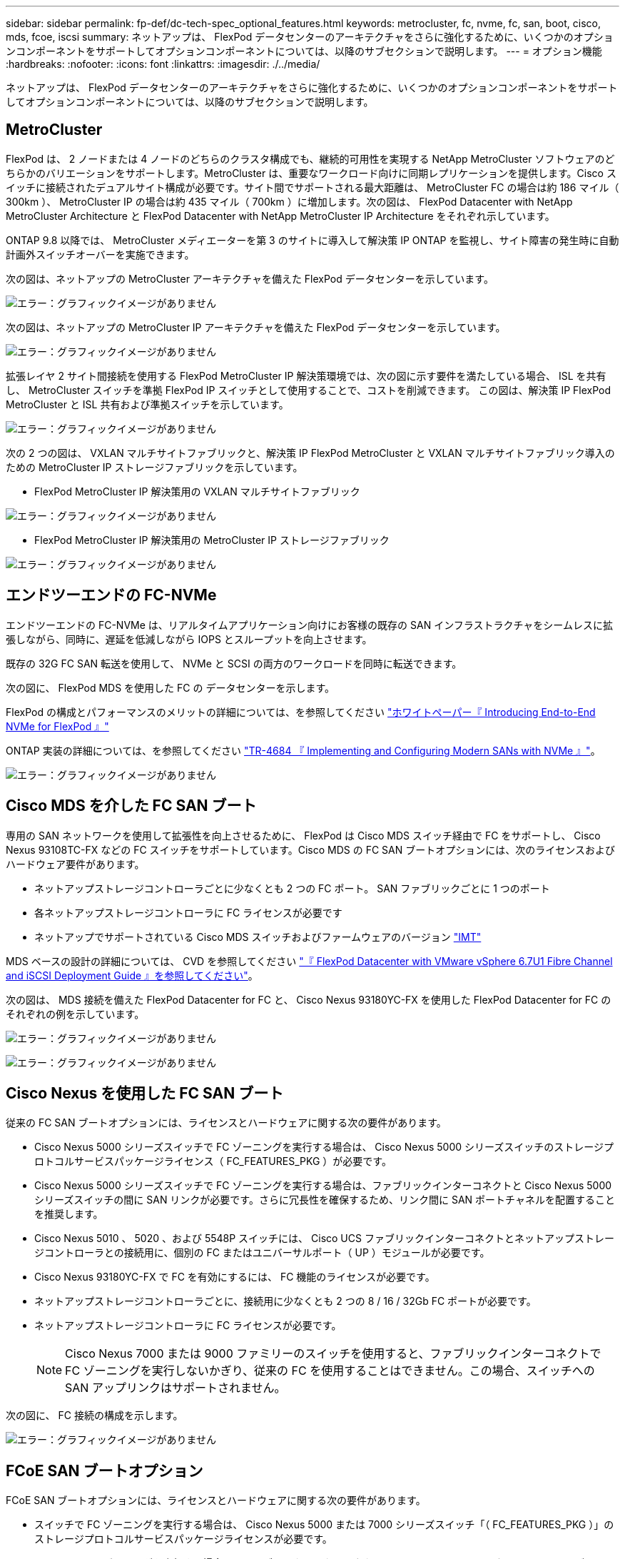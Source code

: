 ---
sidebar: sidebar 
permalink: fp-def/dc-tech-spec_optional_features.html 
keywords: metrocluster, fc, nvme, fc, san, boot, cisco, mds, fcoe, iscsi 
summary: ネットアップは、 FlexPod データセンターのアーキテクチャをさらに強化するために、いくつかのオプションコンポーネントをサポートしてオプションコンポーネントについては、以降のサブセクションで説明します。 
---
= オプション機能
:hardbreaks:
:nofooter: 
:icons: font
:linkattrs: 
:imagesdir: ./../media/


ネットアップは、 FlexPod データセンターのアーキテクチャをさらに強化するために、いくつかのオプションコンポーネントをサポートしてオプションコンポーネントについては、以降のサブセクションで説明します。



== MetroCluster

FlexPod は、 2 ノードまたは 4 ノードのどちらのクラスタ構成でも、継続的可用性を実現する NetApp MetroCluster ソフトウェアのどちらかのバリエーションをサポートします。MetroCluster は、重要なワークロード向けに同期レプリケーションを提供します。Cisco スイッチに接続されたデュアルサイト構成が必要です。サイト間でサポートされる最大距離は、 MetroCluster FC の場合は約 186 マイル（ 300km ）、 MetroCluster IP の場合は約 435 マイル（ 700km ）に増加します。次の図は、 FlexPod Datacenter with NetApp MetroCluster Architecture と FlexPod Datacenter with NetApp MetroCluster IP Architecture をそれぞれ示しています。

ONTAP 9.8 以降では、 MetroCluster メディエーターを第 3 のサイトに導入して解決策 IP ONTAP を監視し、サイト障害の発生時に自動計画外スイッチオーバーを実施できます。

次の図は、ネットアップの MetroCluster アーキテクチャを備えた FlexPod データセンターを示しています。

image:dc-tech-spec_image1.png["エラー：グラフィックイメージがありません"]

次の図は、ネットアップの MetroCluster IP アーキテクチャを備えた FlexPod データセンターを示しています。

image:dc-tech-spec_image2.png["エラー：グラフィックイメージがありません"]

拡張レイヤ 2 サイト間接続を使用する FlexPod MetroCluster IP 解決策環境では、次の図に示す要件を満たしている場合、 ISL を共有し、 MetroCluster スイッチを準拠 FlexPod IP スイッチとして使用することで、コストを削減できます。 この図は、解決策 IP FlexPod MetroCluster と ISL 共有および準拠スイッチを示しています。

image:dc-tech-spec_image10.png["エラー：グラフィックイメージがありません"]

次の 2 つの図は、 VXLAN マルチサイトファブリックと、解決策 IP FlexPod MetroCluster と VXLAN マルチサイトファブリック導入のための MetroCluster IP ストレージファブリックを示しています。

* FlexPod MetroCluster IP 解決策用の VXLAN マルチサイトファブリック


image:dc-tech-spec_image11.png["エラー：グラフィックイメージがありません"]

* FlexPod MetroCluster IP 解決策用の MetroCluster IP ストレージファブリック


image:dc-tech-spec_image12.png["エラー：グラフィックイメージがありません"]



== エンドツーエンドの FC-NVMe

エンドツーエンドの FC-NVMe は、リアルタイムアプリケーション向けにお客様の既存の SAN インフラストラクチャをシームレスに拡張しながら、同時に、遅延を低減しながら IOPS とスループットを向上させます。

既存の 32G FC SAN 転送を使用して、 NVMe と SCSI の両方のワークロードを同時に転送できます。

次の図に、 FlexPod MDS を使用した FC の データセンターを示します。

FlexPod の構成とパフォーマンスのメリットの詳細については、を参照してください https://www.cisco.com/c/en/us/products/collateral/servers-unified-computing/ucs-b-series-blade-servers/whitepaper-c11-741907.html["ホワイトペーパー『 Introducing End-to-End NVMe for FlexPod 』"^]

ONTAP 実装の詳細については、を参照してください https://www.netapp.com/us/media/tr-4684.pdf["TR-4684 『 Implementing and Configuring Modern SANs with NVMe 』"^]。

image:dc-tech-spec_image3.png["エラー：グラフィックイメージがありません"]



== Cisco MDS を介した FC SAN ブート

専用の SAN ネットワークを使用して拡張性を向上させるために、 FlexPod は Cisco MDS スイッチ経由で FC をサポートし、 Cisco Nexus 93108TC-FX などの FC スイッチをサポートしています。Cisco MDS の FC SAN ブートオプションには、次のライセンスおよびハードウェア要件があります。

* ネットアップストレージコントローラごとに少なくとも 2 つの FC ポート。 SAN ファブリックごとに 1 つのポート
* 各ネットアップストレージコントローラに FC ライセンスが必要です
* ネットアップでサポートされている Cisco MDS スイッチおよびファームウェアのバージョン http://mysupport.netapp.com/matrix["IMT"^]


MDS ベースの設計の詳細については、 CVD を参照してください https://www.cisco.com/c/en/us/td/docs/unified_computing/ucs/UCS_CVDs/flexpod_datacenter_vmware_netappaffa.html["『 FlexPod Datacenter with VMware vSphere 6.7U1 Fibre Channel and iSCSI Deployment Guide 』を参照してください"^]。

次の図は、 MDS 接続を備えた FlexPod Datacenter for FC と、 Cisco Nexus 93180YC-FX を使用した FlexPod Datacenter for FC のそれぞれの例を示しています。

image:dc-tech-spec_image4.jpg["エラー：グラフィックイメージがありません"]

image:dc-tech-spec_image5.png["エラー：グラフィックイメージがありません"]



== Cisco Nexus を使用した FC SAN ブート

従来の FC SAN ブートオプションには、ライセンスとハードウェアに関する次の要件があります。

* Cisco Nexus 5000 シリーズスイッチで FC ゾーニングを実行する場合は、 Cisco Nexus 5000 シリーズスイッチのストレージプロトコルサービスパッケージライセンス（ FC_FEATURES_PKG ）が必要です。
* Cisco Nexus 5000 シリーズスイッチで FC ゾーニングを実行する場合は、ファブリックインターコネクトと Cisco Nexus 5000 シリーズスイッチの間に SAN リンクが必要です。さらに冗長性を確保するため、リンク間に SAN ポートチャネルを配置することを推奨します。
* Cisco Nexus 5010 、 5020 、および 5548P スイッチには、 Cisco UCS ファブリックインターコネクトとネットアップストレージコントローラとの接続用に、個別の FC またはユニバーサルポート（ UP ）モジュールが必要です。
* Cisco Nexus 93180YC-FX で FC を有効にするには、 FC 機能のライセンスが必要です。
* ネットアップストレージコントローラごとに、接続用に少なくとも 2 つの 8 / 16 / 32Gb FC ポートが必要です。
* ネットアップストレージコントローラに FC ライセンスが必要です。
+

NOTE: Cisco Nexus 7000 または 9000 ファミリーのスイッチを使用すると、ファブリックインターコネクトで FC ゾーニングを実行しないかぎり、従来の FC を使用することはできません。この場合、スイッチへの SAN アップリンクはサポートされません。



次の図に、 FC 接続の構成を示します。

image:dc-tech-spec_image6.png["エラー：グラフィックイメージがありません"]



== FCoE SAN ブートオプション

FCoE SAN ブートオプションには、ライセンスとハードウェアに関する次の要件があります。

* スイッチで FC ゾーニングを実行する場合は、 Cisco Nexus 5000 または 7000 シリーズスイッチ「（ FC_FEATURES_PKG ）」のストレージプロトコルサービスパッケージライセンスが必要です。
* スイッチで FC ゾーニングを実行する場合は、ファブリックインターコネクトと Cisco Nexus 5000 または 7000 シリーズスイッチ間に FCoE アップリンクが必要です。さらに冗長性を確保するために、リンク間で FCoE ポートチャネルを使用することも推奨されます。
* オンボードのユニファイドターゲットアダプタ 2 （ UTA2 ）ポートがないかぎり、各ネットアップストレージコントローラに、 FCoE 接続用のデュアルポートユニファイドターゲットアダプタ（ UTA ）アドオンカードが少なくとも 1 枚必要です。
* このオプションを使用するには、ネットアップストレージコントローラに FC ライセンスが必要です。
* Cisco Nexus 7000 シリーズスイッチを使用し、 FC ゾーニングをスイッチで実行する場合は、 FCoE に対応したラインカードが必要です。
+

NOTE: Cisco Nexus 9000 シリーズスイッチを使用すると、ファブリックインターコネクトで FC ゾーニングを実行し、アプライアンスポートでファブリックインターコネクトにストレージを接続していないかぎり、 FCoE を使用できなくなります。この場合、スイッチへの FCoE アップリンクはサポートされません。



次の図に、 FCoE ブートのシナリオを示します。

image:dc-tech-spec_image7.png["エラー：グラフィックイメージがありません"]



== iSCSI ブートオプション

iSCSI ブートオプションには、ライセンスとハードウェアに関する次の要件があります。

* ネットアップストレージコントローラに iSCSI ライセンスが必要です。
* iSCSI ブートに対応した Cisco UCS サーバのアダプタが必要です。
* ネットアップストレージコントローラには、 2 ポート 10Gbps イーサネットアダプタが必要です。


次の図は、 iSCSI でブートされるイーサネットのみの構成を示しています。

image:dc-tech-spec_image8.png["エラー：グラフィックイメージがありません"]



== Cisco UCS はネットアップストレージと直接接続

NetApp AFF コントローラと FAS コントローラは、アップストリームの SAN スイッチを使用せずに、 Cisco UCS ファブリックインターコネクトに直接接続できます。

ネットアップストレージに直接接続する場合は、 Cisco UCS の次の 4 つのポートタイプを使用できます。

* * ストレージ FC ポート。 * ネットアップストレージの FC ポートに直接接続します。
* * ストレージ FCoE ポート。 * ネットアップストレージの FCoE ポートにこのポートを直接接続します。
* * アプライアンス・ポート。 * ネットアップ・ストレージ上の 10GbE ポートに、このポートを直接接続します。
* * ユニファイドストレージポート。 * このポートを NetApp UTA に直接接続できます。


ライセンスとハードウェアの要件は次のとおりです。

* ネットアップストレージコントローラにはプロトコルライセンスが必要です。
* サーバには Cisco UCS アダプタ（イニシエータ）が必要です。サポートされている Cisco UCS アダプタの一覧については、ネットアップを参照してください http://mysupport.netapp.com/matrix["IMT"^]。
* ネットアップストレージコントローラにはターゲットアダプタが必要です。


次の図に、 FC 直接接続構成を示します。

image:dc-tech-spec_image9.png["エラー：グラフィックイメージがありません"]

* 注： *

* Cisco UCS は FC スイッチングモードで設定されます。
* ターゲットからファブリックインターコネクトへの FCoE ポートは、 FCoE ストレージポートとして構成されます。
* ターゲットからファブリックインターコネクトへの FC ポートは、 FC ストレージポートとして構成されます。


次の図に、 iSCSI / ユニファイド IP の直接接続構成を示します。

image:dc-tech-spec_image10.png["エラー：グラフィックイメージがありません"]

* 注： *

* Cisco UCS はイーサネットスイッチングモードで設定されます。
* ターゲットからファブリックインターコネクトへの iSCSI ポートは、 iSCSI データ用のイーサネットストレージポートとして構成されます。
* ターゲットからファブリックインターコネクトへのイーサネットポートは、 CIFS / NFS データ用のイーサネットストレージポートとして構成されます。

